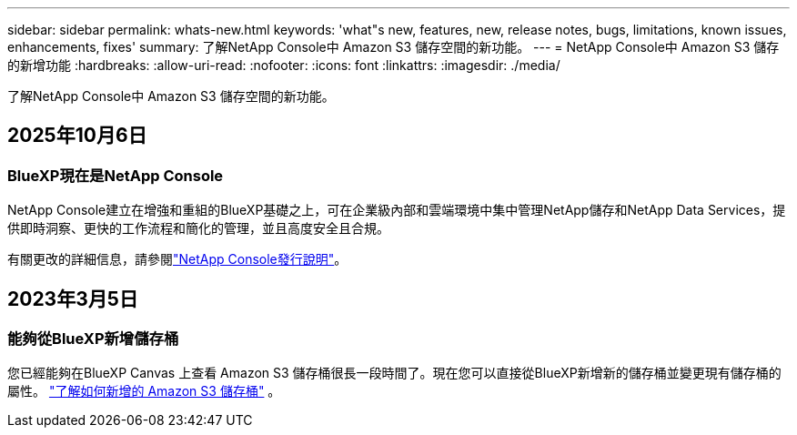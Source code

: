 ---
sidebar: sidebar 
permalink: whats-new.html 
keywords: 'what"s new, features, new, release notes, bugs, limitations, known issues, enhancements, fixes' 
summary: 了解NetApp Console中 Amazon S3 儲存空間的新功能。 
---
= NetApp Console中 Amazon S3 儲存的新增功能
:hardbreaks:
:allow-uri-read: 
:nofooter: 
:icons: font
:linkattrs: 
:imagesdir: ./media/


[role="lead"]
了解NetApp Console中 Amazon S3 儲存空間的新功能。



== 2025年10月6日



=== BlueXP現在是NetApp Console

NetApp Console建立在增強和重組的BlueXP基礎之上，可在企業級內部和雲端環境中集中管理NetApp儲存和NetApp Data Services，提供即時洞察、更快的工作流程和簡化的管理，並且高度安全且合規。

有關更改的詳細信息，請參閱link:https://docs.netapp.com/us-en/bluexp-relnotes/index.html["NetApp Console發行說明"]。



== 2023年3月5日



=== 能夠從BlueXP新增儲存桶

您已經能夠在BlueXP Canvas 上查看 Amazon S3 儲存桶很長一段時間了。現在您可以直接從BlueXP新增新的儲存桶並變更現有儲存桶的屬性。 https://docs.netapp.com/us-en/storage-management-s3-storage/task-add-s3-bucket.html["了解如何新增的 Amazon S3 儲存桶"] 。
